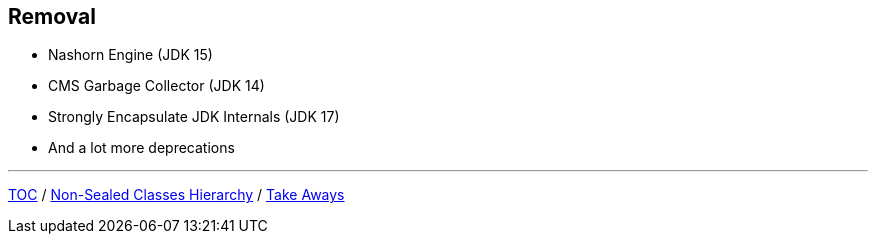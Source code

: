 == Removal

** Nashorn Engine (JDK 15)
** CMS Garbage Collector (JDK 14)
** Strongly Encapsulate JDK Internals (JDK 17)
** And a lot more deprecations

---

link:./00_toc.adoc[TOC] /
link:./39_sealed_classes_sealed_non_sealed_hierarchy.adoc[Non-Sealed Classes Hierarchy] /
link:./41_take_aways.adoc[Take Aways]

